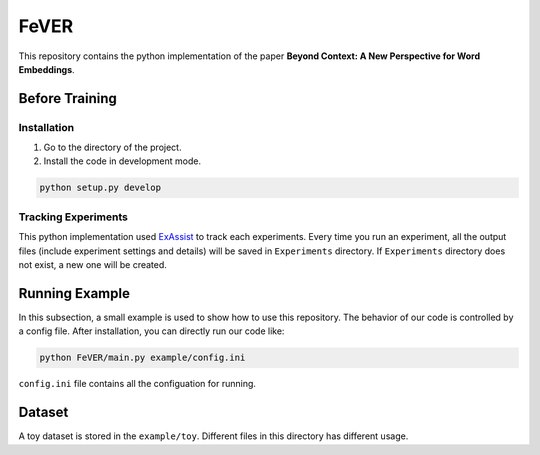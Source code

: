 FeVER
=====

This repository contains the python implementation of the paper **Beyond Context: A New Perspective for Word Embeddings**.

Before Training
---------------

Installation
~~~~~~~~~~~~

1. Go to the directory of the project.
2. Install the code in development mode.

.. code:: console

    python setup.py develop

Tracking Experiments
~~~~~~~~~~~~~~~~~~~~

This python implementation used ExAssist_ to track each experiments.
Every time you run an experiment, all the output files (include experiment settings and details) will be saved in ``Experiments`` directory. If ``Experiments`` directory does not exist, a new one will be created.

Running Example
--------------

In this subsection, a small example is used to show how to use this repository.
The behavior of our code is controlled by a config file.
After installation, you can directly run our code like:

.. code:: consol

    python FeVER/main.py example/config.ini

``config.ini`` file contains all the configuation for running.

Dataset
-------

A toy dataset is stored in the ``example/toy``.
Different files in this directory has different usage.



.. _ExAssist: https://exassist.readthedocs.io/en/latest/
